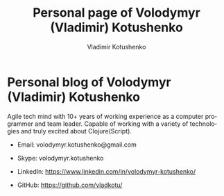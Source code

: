 #+TITLE:       Personal page of Volodymyr (Vladimir) Kotushenko
#+AUTHOR:      Vladimir Kotushenko
#+EMAIL:       volodymyr.kotushenko@gmail.com
#+KEYWORDS:    software developer, clojure, javascript, personal page
#+LANGUAGE:    en
#+OPTIONS:     H:5 num:nil toc:nil \n:nil ::t |:t ^:nil -:nil f:t *:t <:t
#+DESCRIPTION: Article for begginers that will help basics of strings and chars in clojure in practical way

* Personal blog of Volodymyr (Vladimir) Kotushenko
  Agile tech mind with 10+ years of working
  experience as a computer programmer and team
  leader. Capable of working with a variety of
  technologies and truly excited about Clojure(Script).


- Email: volodymyr.kotushenko@gmail.com

- Skype: volodymyr.kotushenko

- LinkedIn: https://www.linkedin.com/in/volodymyr-kotushenko/

- GitHub: https://github.com/vladkotu/
